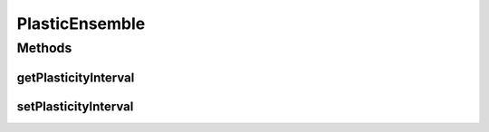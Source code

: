 .. java:import:: ca.nengo.model Ensemble

PlasticEnsemble
===============

.. java:package:: ca.nengo.model.plasticity
   :noindex:

.. java:type:: public interface PlasticEnsemble extends Ensemble

   An extension of the default ensemble in which connection weights can be modified by a plasticity rule.

   :author: Trevor Bekolay

Methods
-------
getPlasticityInterval
^^^^^^^^^^^^^^^^^^^^^

.. java:method:: public float getPlasticityInterval()
   :outertype: PlasticEnsemble

   :return: Period after which plasticity rules are evaluated (defaults to every time step).

setPlasticityInterval
^^^^^^^^^^^^^^^^^^^^^

.. java:method:: public void setPlasticityInterval(float time)
   :outertype: PlasticEnsemble

   :param time: Period after which plasticity rules are evaluated (defaults to every time step).

